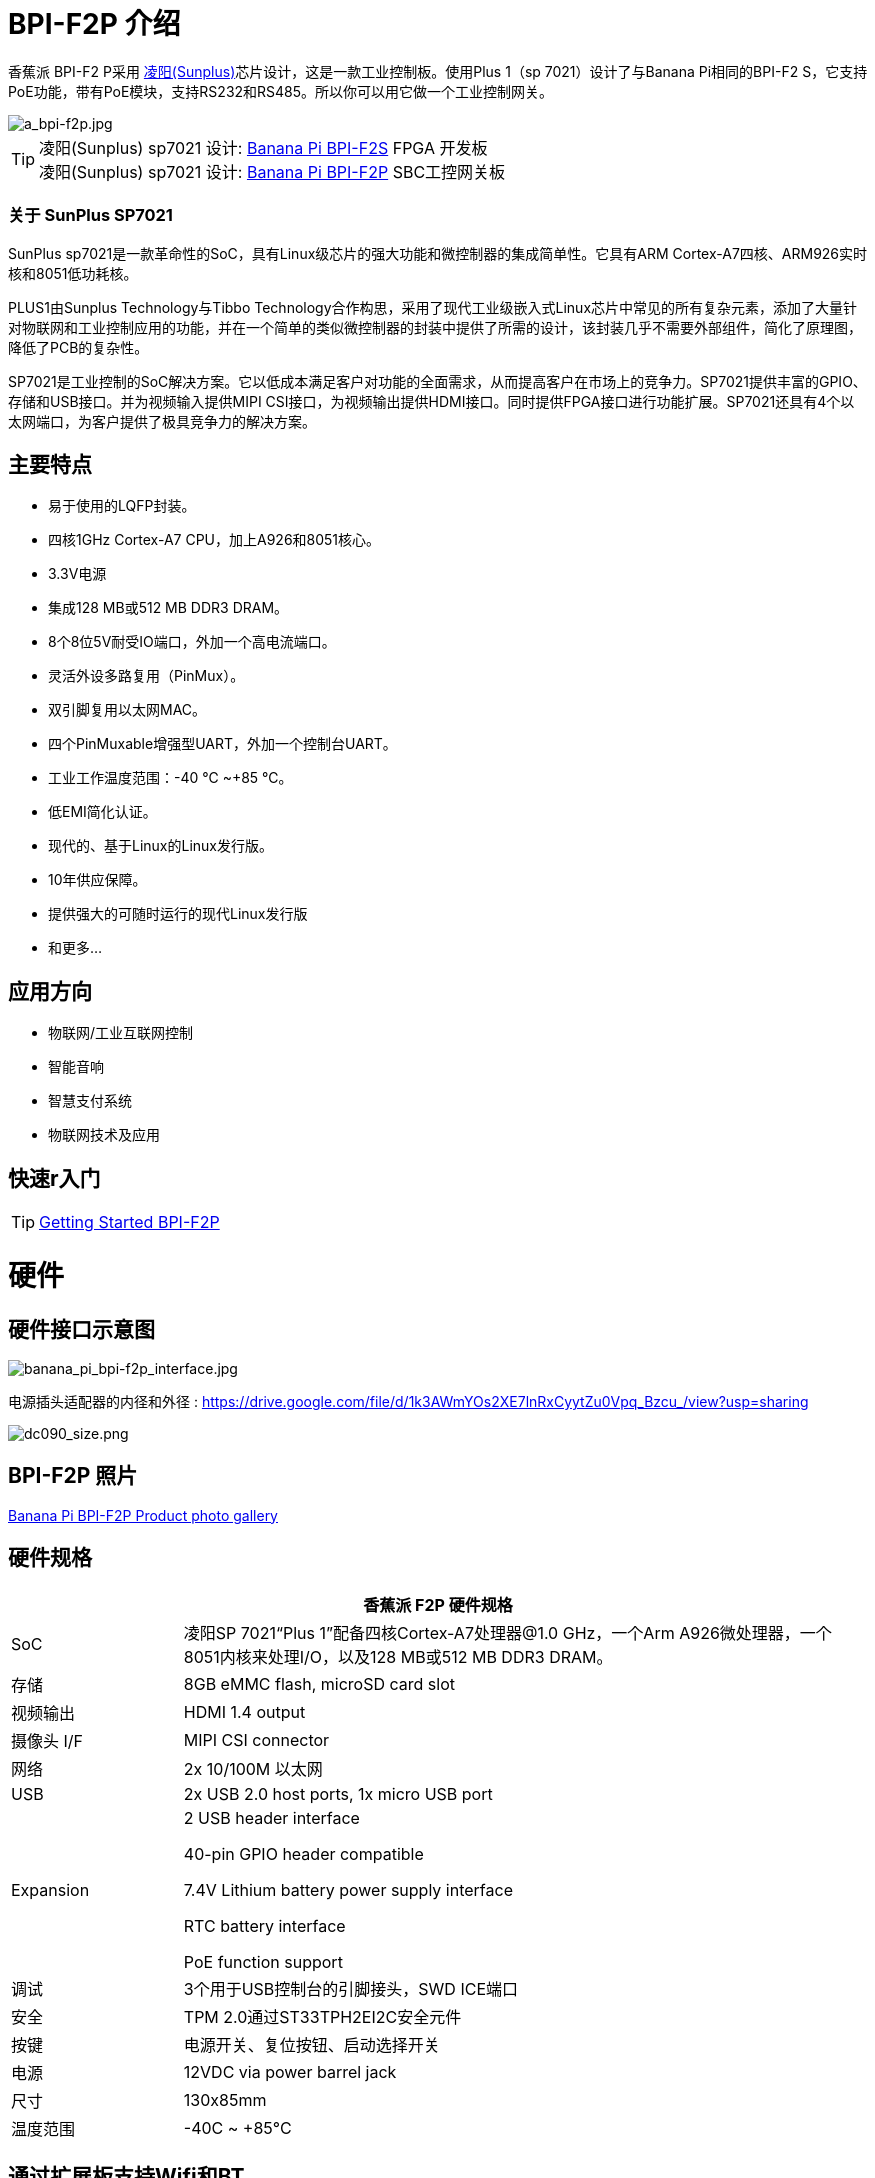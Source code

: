 = BPI-F2P 介绍

香蕉派 BPI-F2 P采用 link:https://www.sunplus.com/[凌阳(Sunplus)]芯片设计，这是一款工业控制板。使用Plus 1（sp 7021）设计了与Banana Pi相同的BPI-F2 S，它支持PoE功能，带有PoE模块，支持RS232和RS485。所以你可以用它做一个工业控制网关。

image::/picture/a_bpi-f2p.jpg[a_bpi-f2p.jpg]

TIP: 凌阳(Sunplus) sp7021 设计: link:/en/BPI-F2S/BananaPi_BPI-F2S[Banana Pi BPI-F2S] FPGA 开发板 +
凌阳(Sunplus) sp7021 设计: link:/en/BPI-F2P/BananaPi_BPI-F2P[Banana Pi BPI-F2P] SBC工控网关板

=== 关于 SunPlus SP7021

SunPlus sp7021是一款革命性的SoC，具有Linux级芯片的强大功能和微控制器的集成简单性。它具有ARM Cortex-A7四核、ARM926实时核和8051低功耗核。

PLUS1由Sunplus Technology与Tibbo Technology合作构思，采用了现代工业级嵌入式Linux芯片中常见的所有复杂元素，添加了大量针对物联网和工业控制应用的功能，并在一个简单的类似微控制器的封装中提供了所需的设计，该封装几乎不需要外部组件，简化了原理图，降低了PCB的复杂性。

SP7021是工业控制的SoC解决方案。它以低成本满足客户对功能的全面需求，从而提高客户在市场上的竞争力。SP7021提供丰富的GPIO、存储和USB接口。并为视频输入提供MIPI CSI接口，为视频输出提供HDMI接口。同时提供FPGA接口进行功能扩展。SP7021还具有4个以太网端口，为客户提供了极具竞争力的解决方案。

== 主要特点

- 易于使用的LQFP封装。
- 四核1GHz Cortex-A7 CPU，加上A926和8051核心。
- 3.3V电源
- 集成128 MB或512 MB DDR3 DRAM。
- 8个8位5V耐受IO端口，外加一个高电流端口。
- 灵活外设多路复用（PinMux）。
- 双引脚复用以太网MAC。
- 四个PinMuxable增强型UART，外加一个控制台UART。
- 工业工作温度范围：-40 ℃ ~+85 ℃。
- 低EMI简化认证。
- 现代的、基于Linux的Linux发行版。
- 10年供应保障。
- 提供强大的可随时运行的现代Linux发行版
- 和更多...


== 应用方向

- 物联网/工业互联网控制
- 智能音响
- 智慧支付系统
- 物联网技术及应用

== 快速r入门
TIP: link:/en/BPI-F2P/GettingStarted_BPI-F2P[Getting Started BPI-F2P]

= 硬件
== 硬件接口示意图

image::/bpi-f2pf2s/banana_pi_bpi-f2p_interface.jpg[banana_pi_bpi-f2p_interface.jpg]

电源插头适配器的内径和外径 : https://drive.google.com/file/d/1k3AWmYOs2XE7lnRxCyytZu0Vpq_Bzcu_/view?usp=sharing

image::/picture/dc090_size.png[dc090_size.png]

== BPI-F2P 照片

link:/en/BPI-F2P/Photo_BPI-F2P[Banana Pi BPI-F2P Product photo gallery]

== 硬件规格

[options="header",cols="1,4"]
|=====
2+| **香蕉派 F2P 硬件规格**
| SoC | 凌阳SP 7021“Plus 1”配备四核Cortex-A7处理器@1.0 GHz，一个Arm A926微处理器，一个8051内核来处理I/O，以及128 MB或512 MB DDR3 DRAM。
| 存储 | 8GB eMMC flash, microSD card slot
| 视频输出 | HDMI 1.4 output
| 摄像头 I/F | MIPI CSI connector
| 网络 | 2x 10/100M 以太网
| USB | 2x USB 2.0 host ports, 1x micro USB port
| Expansion | 2 USB header interface

40-pin GPIO header compatible

7.4V Lithium battery power supply interface

RTC battery interface

PoE function support
| 调试 | 3个用于USB控制台的引脚接头，SWD ICE端口
| 安全 | TPM 2.0通过ST33TPH2EI2C安全元件
| 按键 | 电源开关、复位按钮、启动选择开关
| 电源 | 12VDC via power barrel jack
| 尺寸 | 130x85mm
| 温度范围 | -40C ~ +85°C
|=====

== 通过扩展板支持Wifi和BT
=== SDIO interface Wifi&BT

- WiFi&BT board, 802.11 a/b/g/n/ac 2T2R WiFi and Bluectooch 5.0, support BPI-M5 and BPI-F2P

- Discuss on forum : http://forum.banana-pi.org/t/bpi-m5-wifi-bt-board-sdio-interface-802-11-a-b-g-n-ac-2t2r-wifi-and-bluectooch-5-0/11846

=== Standard USB interface Wifi&BT

- 香蕉派 Wifi&BT 4.2扩展板，标准USB接口，支持所有开源板通过USB端口。IEEE 802.11b/g/n/ac（1 T1 R）USB WLAN和BT模块

image::/picture/usb_wifi_bt_board_3.jpg[usb_wifi_bt_board_3.jpg]

- Discuss on forum : http://forum.banana-pi.org/t/banana-pi-wifi-bt-4-2-expansion-board-standard-usb-interface/12162

== BPI-F2P-SUB baord

我们还为BPI-F2P设计了一个扩展板，它支持2个SATA接口和4G模块支持接口

image::/picture/bpi-f2p-sub_4.jpg[bpi-f2p-sub_4.jpg]

= 发展
== 原理图

=== Linux

TIP: Sunpuls github for Linux kernel 4.19 and 5.4 source code: https://github.com/sunplus-plus1

TIP: BPI F2S/F2P BPS code with kernel 4.19 and 5.4 source code: https://github.com/BPI-SINOVOIP/BPI-F2S-bsp

== 开发资料

TIP: Because of the Google security update some of the old links will not work if the images you want to use cannot be downloaded from the link:https://drive.google.com/drive/folders/0B_YnvHgh2rwjVjNyS2pheEtWQlk?resourcekey=0-U4TI84zIBdId7bHHjf2qKA[new link bpi-image Files]

TIP: All banana pi link:https://drive.google.com/drive/folders/0B4PAo2nW2Kfndjh6SW9MS2xKSWs?resourcekey=0-qXGFXKmd7AVy0S81OXM1RA&usp=sharing[docement(SCH file,DXF file,and doc)]

TIP: BPI-F2P schematic diagram : https://drive.google.com/file/d/1_S0dL2J3N-xeq6FKy3aPP-3HNdCwqLWt/view?usp=sharing

TIP: BPI-F2P main board DXF file: https://drive.google.com/file/d/1fMyTq3Bp5AHhGHkwwn5JL_vy55Xxbmc9/view?usp=sharing

TIP: BPI-F2P SUB board DXF file: https://drive.google.com/file/d/1URef-K9OI_5OIFStrkbJvGah-3BykDEW/view?usp=sharing

TIP: Sunpulus wiki page documents(english): https://sunplus-tibbo.atlassian.net/wiki/spaces/doc/overview

TIP: PLUS1 SP7021 Datasheet : https://drive.google.com/file/d/1MWFwgHMteMKVxgzyK5ClU9LOyh-M8xPA/view?usp=sharing

TIP: SP7021 Released Document : https://sunplus-tibbo.atlassian.net/wiki/spaces/doc/overview

TIP: Banana Pi BPI-F2P Sunplus SP7021 industrial control board PoE function test: https://www.youtube.com/watch?v=YQ5rVYHLHQI

TIP: link:https://www.youtube.com/watch?v=eoSP7cO2ki4&feature=youtu.be[Banana Pi BPI-F2S setup & run fedora 31 (u-boot-2019.04 + kernel 4.19.37)]


= 系统镜像

== Linux

=== Ubuntu

NOTE: BPI-F2 P新镜像2021-06-06更新：Ubuntu server 20.04.1和Ubuntu mate 20.04.1镜像，此镜像支持从SD卡和eMMC启动，此镜像启动比旧镜像快

Google link : https://drive.google.com/file/d/1hu5zvw6lbiLUaw5BLRCUFo1HXaDR3ztM/view?usp=drivesdk

Baidu link: https://pan.baidu.com/s/14PXSw4z_UGYWpnxhGbZuFg pincode: s895

NOTE: 2021-06-06-ubuntu-server-20.04.1-armhf-ext4-v5.4.35-bpi-f2p.img.zip 

Google link : https://drive.google.com/file/d/1f_C_BBM5g6lEVhNpWqIDJaxgivs8gt60/view?usp=drivesdk

Baidu link: https://pan.baidu.com/s/1Uz8L12aS40WZyvmoP5wVhA pincode: nb98

NOTE: BPI-F2 P新镜像2021-01-29更新：Ubuntu server 20.04.1和Ubuntu mate 20.04.1镜像，此镜像支持从SD卡和eMMC启动

Google link https://drive.google.com/file/d/1eHOMRnR1YWVxIPkBe0vtWvoMJQ9g79J2/view?usp=drivesdk

NOTE: 2021-01-29-ubuntu-server-20.04.1-armhf-ext4-v5.4.35-bpi-f2p.img.zip

Google link : https://drive.google.com/file/d/1zHua_PLDInUG1bnplN-3uKZcTgX3AFno/view?usp=drivesdk

Baidu link: https://pan.baidu.com/s/1JD3Yn9TYRd_nR8A1AJpqdQ Pincode：fv8e

NOTE: BPI-F2P new image: Ubuntu server 20.04.1 and Ubuntu mate 20.04.1 image

**BPI-F2P Ubuntu server 20.04.1 image:** https://drive.google.com/file/d/1nbHUcwl2Zh1ZKJlZ1223zM8YBr-onKEs/view?usp=drivesdk

**BPI-F2P Ubutntu mate 20.04.1 image:** https://drive.google.com/file/d/1HFkckuPsuBploMnntMqPQ3cwqnqY6Y_-/view?usp=drivesdk

Discuss on fourm: http://forum.banana-pi.org/t/bpi-f2p-new-image-ubuntu-server-20-04-1-and-ubuntu-mate-20-04-1-image/11608

支持BPI-F2P-Bubaord。所有功能测试正常

NOTE: BPI-F2P new image: Ubuntu mate 18.04.2 2020-08-16

Google driver: https://drive.google.com/file/d/1zVGCs4i8EUAZa4UL_TU0WHko5IXUlsGu/view?usp=drivesdk

Baidu link : https://pan.baidu.com/s/1vsdH_PDQ_oJdP3WBEG43Pg Pincode：3qgs

Discuss on forum: http://forum.banana-pi.org/t/bpi-f2p-new-image-ubuntu-mate-18-04-2-linux-kernel-5-4-2020-08-16/11442

NOTE: 2019-12-25 update :ubuntu mate 18.04 desktop 2019-12-25 base on kernel 4.19.37

Google link: https://drive.google.com/file/d/1_TJzJPMm89Fb9Fji1PddMPas-EEO-IGw/view

Discuss on forum: http://forum.banana-pi.org/t/bpi-f2s-new-image-ubuntu-mate-18-04-desktop-2019-12-25/10454

=== Debian

NOTE: debian-10-buste-bpi-f2s-sd-emmc 2019-11-26 kernel 4.19

Google download link: https://drive.google.com/file/d/1MpjDeUk4H-EXzaxpuywgbgRaM8YXoXjI/view

Discuss on forum: http://forum.banana-pi.org/t/bpi-f2s-new-image-debian-10-buste-bpi-f2s-sd-emmc-2019-11-26/10270

=== CentOS

NOTE: CentOS userland armv7hl-RaspberryPi KDE 1908 sda 2019-12-25 base on kernel 4.19.37

Google link: https://drive.google.com/file/d/1Is-BS7lvCUrRBkO7wCjn4q51eI7Yof-l/view

Password: root/centos

Discuss on forum: http://forum.banana-pi.org/t/bpi-f2s-new-image-centos-userland-armv7hl-raspberrypi-kde-1908-sda-2019-12-25/10452

=== Kail Linux

NOTE: 2019-12-25 update: Kail Linux 2019.4 nexmon 2019-12-25 base on kernel 4.19.37

Google link: https://drive.google.com/file/d/19G49t288CKKLGokI-jQOs9h7rtsxGBGo/view?usp=drivesdk

Password: root/toor

Discuss on forum: http://forum.banana-pi.org/t/bpi-f2s-new-image-kail-linux-2019-4-nexmon-2019-12-25/10453

=== Yocto Linux

NOTE: This code is support by Tibbo/SunPlus

Github link: https://github.com/tibbotech/yocto_layers

== Third part image

=== Fedora-Mate

NOTE: Banana Pi BPI-F2S setup & run fedora 31 (u-boot-2019.04 + kernel 4.19.37)

Google download : https://drive.google.com/open?id=1ATHmvKvYoBpM3uyQ2xK4pvKahlgCGHnq

Discuss on forum: http://forum.banana-pi.org/t/bpi-f2s-new-image-fedora-mate-armhfp-31-1-9-sda-raw-xz-bpi-f2s-sd-emmc-img-2019-11-15/10206

Boot logfile: https://github.com/BPI-SINOVOIP/BPI-files/blob/master/others/logfile/bpi-f2s/20191114/2019-11-14-Fedora-Mate-armhfp-31-1.9-sda.raw.xz-bpi-f2s-sd-emmc.img.txt

Readme: https://github.com/BPI-SINOVOIP/BPI-files/blob/master/others/logfile/bpi-f2s/20191114/readme.txt

=== Mozilla IoT gateway

NOTE: Mozilla IoT rpi gateway 0.10.0 2019-12-25 base on kernel 4.19.37

Google link: https://drive.google.com/file/d/1wPDeqQpKce-I81fQ638HE_ogl-MDkOOB/view?usp=drivesdk

Mozilla gateway getting started guide: https://iot.mozilla.org/docs/gateway-getting-started-guide.html

Discuss on forum : http://forum.banana-pi.org/t/bpi-f2s-new-image-mozilla-iot-rpi-gateway-0-10-0-2019-12-25/10455


= 购买链接

WARNING: 全球速卖通商店: https://www.aliexpress.com/item/4001268419883.html

WARNING: 淘宝: https://item.taobao.com/item.htm?ft=t&id=624363638904

WARNING: OEM&ODM, 请联系: judyhuang@banana-pi.com